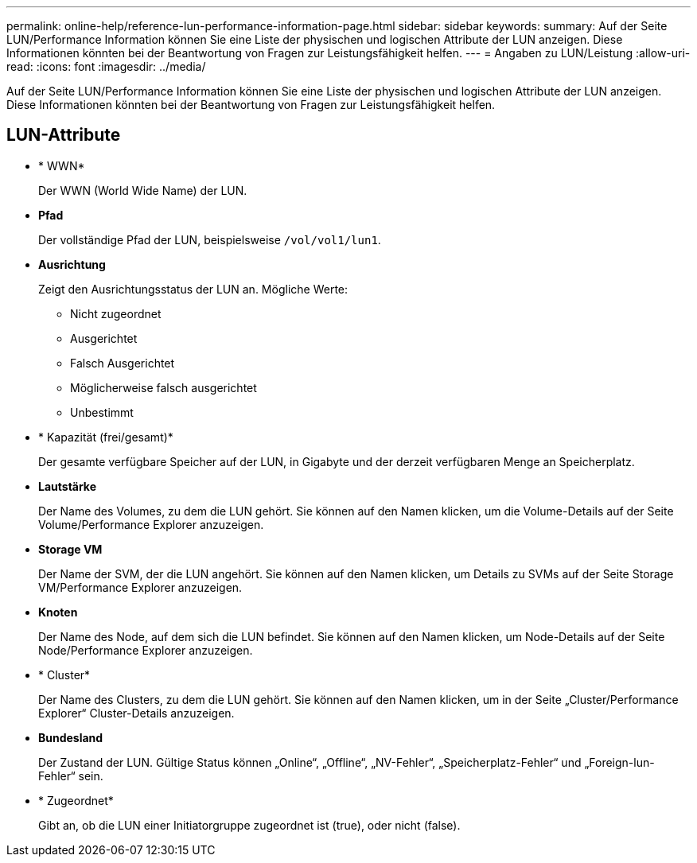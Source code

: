---
permalink: online-help/reference-lun-performance-information-page.html 
sidebar: sidebar 
keywords:  
summary: Auf der Seite LUN/Performance Information können Sie eine Liste der physischen und logischen Attribute der LUN anzeigen. Diese Informationen könnten bei der Beantwortung von Fragen zur Leistungsfähigkeit helfen. 
---
= Angaben zu LUN/Leistung
:allow-uri-read: 
:icons: font
:imagesdir: ../media/


[role="lead"]
Auf der Seite LUN/Performance Information können Sie eine Liste der physischen und logischen Attribute der LUN anzeigen. Diese Informationen könnten bei der Beantwortung von Fragen zur Leistungsfähigkeit helfen.



== LUN-Attribute

* * WWN*
+
Der WWN (World Wide Name) der LUN.

* *Pfad*
+
Der vollständige Pfad der LUN, beispielsweise `/vol/vol1/lun1`.

* *Ausrichtung*
+
Zeigt den Ausrichtungsstatus der LUN an. Mögliche Werte:

+
** Nicht zugeordnet
** Ausgerichtet
** Falsch Ausgerichtet
** Möglicherweise falsch ausgerichtet
** Unbestimmt


* * Kapazität (frei/gesamt)*
+
Der gesamte verfügbare Speicher auf der LUN, in Gigabyte und der derzeit verfügbaren Menge an Speicherplatz.

* *Lautstärke*
+
Der Name des Volumes, zu dem die LUN gehört. Sie können auf den Namen klicken, um die Volume-Details auf der Seite Volume/Performance Explorer anzuzeigen.

* *Storage VM*
+
Der Name der SVM, der die LUN angehört. Sie können auf den Namen klicken, um Details zu SVMs auf der Seite Storage VM/Performance Explorer anzuzeigen.

* *Knoten*
+
Der Name des Node, auf dem sich die LUN befindet. Sie können auf den Namen klicken, um Node-Details auf der Seite Node/Performance Explorer anzuzeigen.

* * Cluster*
+
Der Name des Clusters, zu dem die LUN gehört. Sie können auf den Namen klicken, um in der Seite „Cluster/Performance Explorer“ Cluster-Details anzuzeigen.

* *Bundesland*
+
Der Zustand der LUN. Gültige Status können „Online“, „Offline“, „NV-Fehler“, „Speicherplatz-Fehler“ und „Foreign-lun-Fehler“ sein.

* * Zugeordnet*
+
Gibt an, ob die LUN einer Initiatorgruppe zugeordnet ist (true), oder nicht (false).


